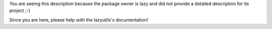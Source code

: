 You are seeing this description because the package owner is lazy and did not
provide a detailed description for its project ;-)

Since you are here, please help with the lazyutils's documentation!